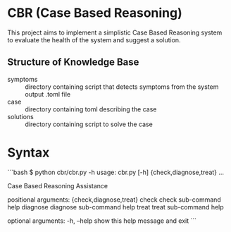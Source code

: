 * CBR (Case Based Reasoning)
  This project aims to implement a simplistic Case Based Reasoning system to evaluate the health of the system and suggest a solution.
  
** Structure of Knowledge Base
  - symptoms :: directory containing script that detects symptoms from the system output .toml file
  - case :: directory containing toml describing the case
  - solutions :: directory containing script to solve the case
  
* Syntax
```bash
$ python cbr/cbr.py -h
usage: cbr.py [-h] {check,diagnose,treat} ...

Case Based Reasoning Assistance

positional arguments:
  {check,diagnose,treat}
    check               check sub-command help
    diagnose            diagnose sub-command help
    treat               treat sub-command help

optional arguments:
  -h, --help            show this help message and exit
```
